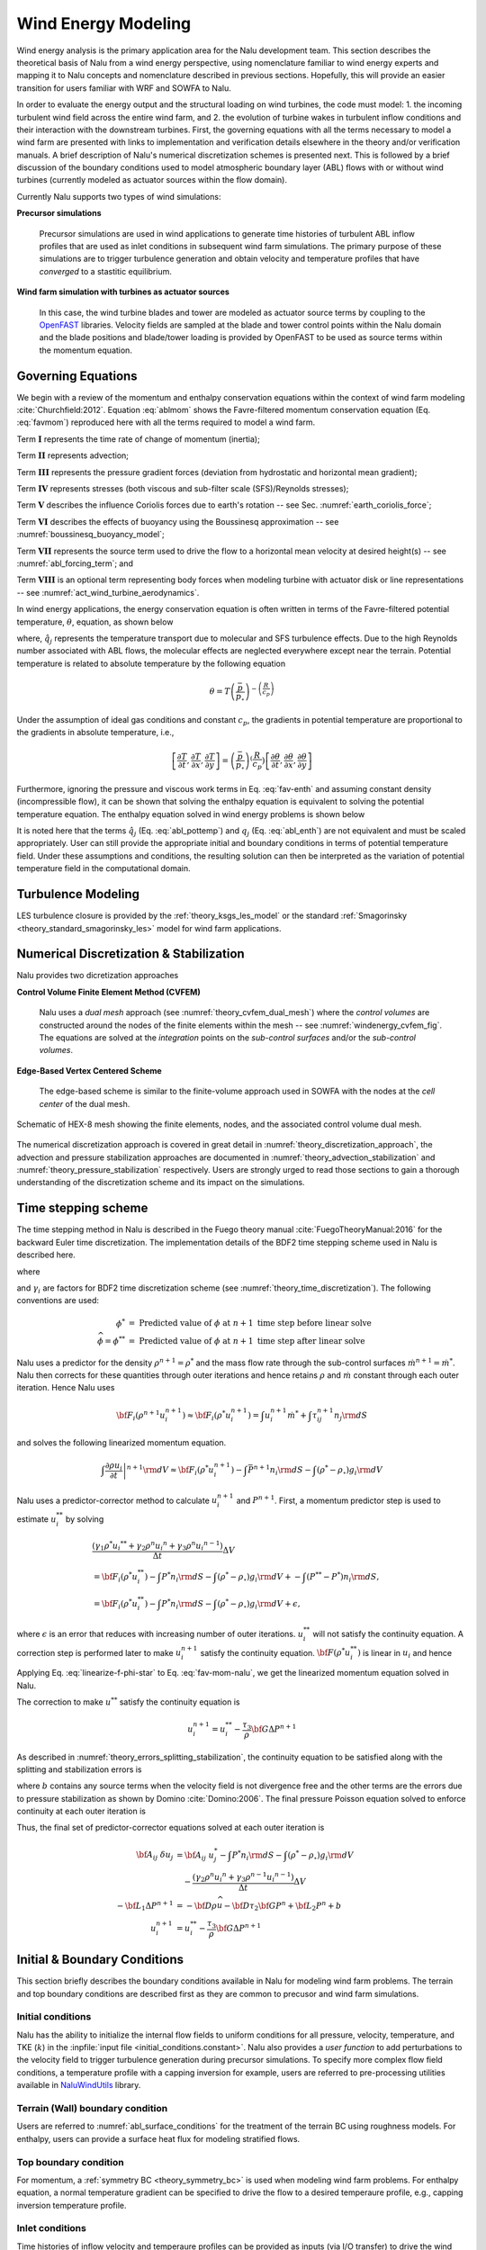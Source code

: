 
Wind Energy Modeling
====================

Wind energy analysis is the primary application area for the Nalu development
team. This section describes the theoretical basis of Nalu from a wind energy
perspective, using nomenclature familiar to wind energy experts and mapping it
to Nalu concepts and nomenclature described in previous sections. Hopefully,
this will provide an easier transition for users familiar with WRF and SOWFA to
Nalu.

In order to evaluate the energy output and the structural loading on wind
turbines, the code must model: 1. the incoming turbulent wind field across the
entire wind farm, and 2. the evolution of turbine wakes in turbulent inflow
conditions and their interaction with the downstream turbines. First, the
governing equations with all the terms necessary to model a wind farm are
presented with links to implementation and verification details elsewhere in the
theory and/or verification manuals. A brief description of Nalu's numerical
discretization schemes is presented next. This is followed by a brief discussion
of the boundary conditions used to model atmospheric boundary layer (ABL) flows
with or without wind turbines (currently modeled as actuator sources within the
flow domain).

Currently Nalu supports two types of wind simulations:

**Precursor simulations**

  Precursor simulations are used in wind applications to generate time histories
  of turbulent ABL inflow profiles that are used as inlet conditions in
  subsequent wind farm simulations. The primary purpose of these simulations are
  to trigger turbulence generation and obtain velocity and temperature profiles
  that have *converged* to a stastitic equilibrium.

**Wind farm simulation with turbines as actuator sources**

  In this case, the wind turbine blades and tower are modeled as actuator source
  terms by coupling to the `OpenFAST
  <https://openfast.readthedocs.io/en/master/>`_ libraries. Velocity fields are
  sampled at the blade and tower control points within the Nalu domain and the
  blade positions and blade/tower loading is provided by OpenFAST to be used as
  source terms within the momentum equation.

Governing Equations
-------------------

We begin with a review of the momentum and enthalpy conservation equations
within the context of wind farm modeling :cite:`Churchfield:2012`. Equation
:eq:`ablmom` shows the Favre-filtered momentum conservation equation (Eq.
:eq:`favmom`) reproduced here with all the terms required to model a wind farm.

.. math::
   :label: ablmom

   \underbrace{\frac{\partial}{\partial t} \left(\bar{\rho}\, \widetilde{u}_i\right)}_\mathbf{I} +
   \underbrace{\frac{\partial}{\partial x_j} \left( \bar{\rho}\, \widetilde{u}_i \widetilde{u}_j \right)}_\mathbf{II} =
     - \underbrace{\frac{\partial p'}{\partial x_j} \delta_{ij}}_\mathbf{III}
     - \underbrace{\frac{\partial \tau_{ij}}{\partial x_j}}_\mathbf{IV}
     - \underbrace{2\bar{\rho}\,\epsilon_{ijk}\,\Omega_ju_k}_\mathbf{V}
     + \underbrace{\left(\bar{\rho} - \rho_\circ \right) g_i}_\mathbf{VI}
     + \underbrace{S^{u}_{i}}_\mathbf{VII} + \underbrace{f^{T}_i}_\mathbf{VIII}

Term :math:`\mathbf{I}` represents the time rate of change of momentum (inertia);

Term :math:`\mathbf{II}` represents advection;

Term :math:`\mathbf{III}` represents the pressure gradient forces (deviation from
hydrostatic and horizontal mean gradient);

Term :math:`\mathbf{IV}` represents stresses (both viscous and sub-filter scale
(SFS)/Reynolds stresses);

Term :math:`\mathbf{V}` describes the influence Coriolis forces due to earth's rotation -- see  Sec. :numref:`earth_coriolis_force`;

Term :math:`\mathbf{VI}` describes the effects of buoyancy using the Boussinesq approximation -- see :numref:`boussinesq_buoyancy_model`;

Term :math:`\mathbf{VII}` represents the source term used to drive the flow to a
horizontal mean velocity at desired height(s) -- see :numref:`abl_forcing_term`; and

Term :math:`\mathbf{VIII}` is an optional term representing body forces when
modeling turbine with actuator disk or line representations -- see
:numref:`act_wind_turbine_aerodynamics`.

In wind energy applications, the energy conservation equation is often written
in terms of the Favre-filtered potential temperature, :math:`\theta`, equation,
as shown below

.. math::
   :label: abl_pottemp

   \frac{\partial}{\partial t} \left(\bar{\rho}\, \widetilde{\theta}\right) +
   \frac{\partial}{\partial t} \left(\bar{\rho}\, \widetilde{u}_j \widetilde{\theta} \right) = - \frac{\partial}{\partial x_j} \hat{q}_j

where, :math:`\hat{q}_j` represents the temperature transport due to molecular and SFS
turbulence effects. Due to the high Reynolds number associated with ABL flows,
the molecular effects are neglected everywhere except near the terrain.
Potential temperature is related to absolute temperature by the following
equation

.. math::

   \theta = T \left ( \frac{\bar{p}}{p_\circ} \right)^{-\left(\frac{R}{c_p}\right)}

Under the assumption of ideal gas conditions and constant :math:`c_p`, the gradients in
potential temperature are proportional to the gradients in absolute temperature,
i.e.,

.. math::

   \left[ \frac{\partial T}{\partial t}, \frac{\partial T}{\partial x}, \frac{\partial T}{\partial y} \right] =
   \left( \frac{\bar{p}}{p_\circ} \right)^\left(\frac{R}{c_p}\right) \left[ \frac{\partial \theta}{\partial t}, \frac{\partial \theta}{\partial x}, \frac{\partial \theta}{\partial y} \right]

Furthermore, ignoring the pressure and viscous work terms in Eq. :eq:`fav-enth`
and assuming constant density (incompressible flow), it can be shown that
solving the enthalpy equation is equivalent to solving the potential temperature
equation. The enthalpy equation solved in wind energy problems is shown below

.. math::
   :label: abl_enth

   \frac{\partial}{\partial t} \left(\bar{\rho}\, \widetilde{T}\right) +
   \frac{\partial}{\partial t} \left(\bar{\rho}\, \widetilde{u}_j \widetilde{T} \right) = - \frac{\partial}{\partial x_j} q_j

It is noted here that the terms :math:`\hat{q}_j` (Eq. :eq:`abl_pottemp`) and
:math:`q_j` (Eq. :eq:`abl_enth`) are not equivalent and must be scaled
appropriately. User can still provide the appropriate initial and boundary
conditions in terms of potential temperature field. Under these assumptions and
conditions, the resulting solution can then be interpreted as the variation of
potential temperature field in the computational domain.

Turbulence Modeling
-------------------

LES turbulence closure is provided by the :ref:`theory_ksgs_les_model` or the
standard :ref:`Smagorinsky <theory_standard_smagorinsky_les>` model for wind
farm applications.

Numerical Discretization & Stabilization
----------------------------------------

Nalu provides two dicretization approaches

**Control Volume Finite Element Method (CVFEM)**

  Nalu uses a *dual mesh* approach (see :numref:`theory_cvfem_dual_mesh`) where
  the *control volumes* are constructed around the nodes of the finite elements
  within the mesh -- see :numref:`windenergy_cvfem_fig`. The equations are
  solved at the *integration* points on the *sub-control surfaces* and/or the
  *sub-control volumes*.

**Edge-Based Vertex Centered Scheme**

  The edge-based scheme is similar to the finite-volume approach used in SOWFA
  with the nodes at the *cell center* of the dual mesh.

.. _windenergy_cvfem_fig:

.. figure:: images/we_cvfem_p1.png
   :align: center
   :width: 250px

   Schematic of HEX-8 mesh showing the finite elements, nodes, and the
   associated control volume dual mesh.

The numerical discretization approach is covered in great detail in
:numref:`theory_discretization_approach`, the advection and pressure
stabilization approaches are documented in
:numref:`theory_advection_stabilization` and
:numref:`theory_pressure_stabilization` respectively. Users are strongly urged
to read those sections to gain a thorough understanding of the discretization
scheme and its impact on the simulations.

Time stepping scheme
--------------------

The time stepping method in Nalu is described in the Fuego theory manual
:cite:`FuegoTheoryManual:2016` for the backward Euler time discretization. The
implementation details of the BDF2 time stepping scheme used in Nalu is
described here.

.. math::
   :label: fav-mom-nalu
           
   \int \left . \frac{\partial \rho u_i}{\partial t} \right |^{n+1} {\rm d}V &=  \frac{ (\gamma_1 \rho^{n+1} {u_i}^{n+1} + \gamma_2 \rho^n {u_i}^{n} + \gamma_3 \rho^n {u_i}^{n-1})}{\Delta t} \Delta V \\
   &= {\bf F}_i (\rho^{n+1} u_i^{n+1})  - \int \bar{P}^{n+1} n_i {\rm d}S - \int \left(\rho^{n+1} - \rho_{\circ} \right) g_i {\rm d}V

where

.. math::
   :label: fav-mom-nalu-f
           
   {\bf F}_i (\rho^{n+1} u_i^{n+1}) &= \int \rho^{n+1} u_i^{n+1} u_j^{n+1} n_j {\rm d}S  + \int \tau_{ij}^{n+1} n_j {\rm d}S \\
   &= \int u_i^{n+1} \dot{m}^{n+1}  + \int \tau_{ij}^{n+1} n_j {\rm d}S \\
   
   
and :math:`\gamma_i` are factors for BDF2 time discretization scheme (see
:numref:`theory_time_discretization`). The following conventions are used:

.. math::

   \phi^* &= \textrm{ Predicted value of } \phi \textrm{ at } n+1 \textrm{ time step before linear solve} \\
   \widehat{\phi} = \phi^{**} &= \textrm{ Predicted value of } \phi \textrm{ at } n+1 \textrm{ time step after linear solve}

Nalu uses a predictor for the density :math:`\rho^{n+1} = \rho^*` and the mass
flow rate through the sub-control surfaces :math:`\dot{m}^{n+1} = \dot{m}^*`.
Nalu then corrects for these quantities through outer iterations and hence
retains :math:`\rho` and :math:`\dot{m}` constant through each outer iteration.
Hence Nalu uses

.. math::
   
   {\bf F}_i (\rho^{n+1} u_i^{n+1}) \approx {\bf F}_i (\rho^{*} u_i^{n+1}) = \int u_i^{n+1} \dot{m}^{*}  + \int \tau_{ij}^{n+1} n_j {\rm d}S

and solves the following linearized momentum equation.

.. math::
   
   \int \left . \frac{\partial \rho u_i}{\partial t} \right |^{n+1} {\rm d}V \approx {\bf F}_i (\rho^{*} u_i^{n+1}) - \int \bar{P}^{n+1} n_i {\rm d}S - \int \left(\rho^{*} - \rho_{\circ} \right) g_i {\rm d}V

Nalu uses a predictor-corrector method to calculate :math:`u_i^{n+1}` and
:math:`P^{n+1}`. First, a momentum predictor step is used to estimate
:math:`u_i^{**}` by solving

.. math::
   
   &\frac{ (\gamma_1 \rho^{*} {u_i}^{**} + \gamma_2 \rho^n {u_i}^{n} + \gamma_3 \rho^n {u_i}^{n-1})}{\Delta t} \Delta V \\
   &= {\bf F}_i (\rho^{*} u_i^{**}) - \int P^{*} n_i {\rm d}S - \int \left(\rho^{*} - \rho_{\circ} \right) g_i {\rm d}V + - \int (P^{**} - P^{*}) n_i {\rm d}S, \\
   &= {\bf F}_i (\rho^{*} u_i^{**}) - \int P^{*} n_i {\rm d}S - \int \left(\rho^{*} - \rho_{\circ} \right) g_i {\rm d}V + \epsilon,

where :math:`\epsilon` is an error that reduces with increasing number of outer
iterations. :math:`u_i^{**}` will not satisfy the continuity equation. A
correction step is performed later to make :math:`u_i^{n+1}` satisfy the
continuity equation. :math:`{\bf F} (\rho^{*} u_i^{**})` is linear in
:math:`u_i` and hence

.. math::
   :label: linearize-f-phi-star
           
   {\bf F}_i (\rho^{*} u_i^{**}) = \frac{\partial F_i}{\partial u_j} u_j^{**}


Applying Eq. :eq:`linearize-f-phi-star` to Eq. :eq:`fav-mom-nalu`, we get the
linearized momentum equation solved in Nalu.
   
.. math::   
   :label: fav-mom-nalu-linearize-f
      
   \frac{ (\gamma_1 \rho^{*} {u_i}^{**} + \gamma_2 \rho^n {u_i}^{n} + \gamma_3 \rho^{n-1} {u_i}^{n-1})}{\Delta t} \Delta V &=  \frac{\partial F_i}{\partial u_j} u_j^{**} - \int P^{*} n_i {\rm d}S - \int \left(\rho^{*} - \rho_{\circ} \right) g_i {\rm d}V  \\
   \frac{ (\gamma_1 \rho^{*} {u_i}^{**} - \gamma_1 \rho^{*} {u_i}^{*}) }{\Delta t} \Delta V - \frac{\partial F_i}{\partial u_j} \left ( u_j^{**} - u_j^{*} \right ) & = \frac{\partial F_i}{\partial u_j} u_j^{*} - \int P^{*} n_i {\rm d}S - \int \left(\rho^{*} - \rho_{\circ} \right) g_i {\rm d}V  \\
   & \quad \quad  - \frac{ (\gamma_1 \rho^{*} {u_i}^{*} + \gamma_2 \rho^{n} {u_i}^{n} + \gamma_3 \rho^{n-1} {u_i}^{n-1})}{\Delta t} \Delta V \\
   \left ( \frac{ \gamma_1 \rho^{*}}{\Delta t} \Delta V \delta_{ij} - \left . \frac{\partial F_i}{\partial u_j} \right |^{u_i^{*}} \right ) \left ( u_j^{**} - u_j^{*} \right ) &= \left (\frac{ \gamma_1 \rho^{*}}{\Delta t} \Delta V \delta_{ij} - \frac{\partial F_i}{\partial u_j} \right ) {u_j}^{*}  \\
   & \quad - \int P^{*} n_i {\rm d}S - \int \left(\rho^{*} - \rho_{\circ} \right) g_i {\rm d}V \\
   & \quad - \frac{ (\gamma_2 \rho^{n} {u_i}^{n} + \gamma_3 \rho^{n-1} {u_i}^{n-1})}{\Delta t} \Delta V  \\
   {\bf A}_{ij} \; \delta u_j & = {\bf A}_{ij} \; u_j^{*} - \int P^{*} n_i {\rm d}S - \int \left(\rho^{*} - \rho_{\circ} \right) g_i {\rm d}V \\
   & \quad - \frac{ (\gamma_2 \rho^{n} {u_i}^{n} + \gamma_3 \rho^{n-1} {u_i}^{n-1})}{\Delta t} \Delta V


The correction to make :math:`u^{**}` satisfy the continuity equation is

.. math::

   u_i^{n+1} = u_i^{**} - \frac{\tau_3}{\rho} {\bf G} \Delta P^{n+1}


As described in :numref:`theory_errors_splitting_stabilization`, the continuity
equation to be satisfied along with the splitting and stabilization errors is

.. math::
   :label: eq-continuity
           
   {\bf D } \rho u^{n+1} = b + \left ({\bf L_1} - {\bf D} \tau_3 {\bf G} \right ) \Delta P^{n+1} + \left ({\bf L_2} - {\bf D} \tau_2 {\bf G} \right ) P^{n}

where :math:`b` contains any source terms when the velocity field is not
divergence free and the other terms are the errors due to pressure stabilization
as shown by Domino :cite:`Domino:2006`. The final pressure Poisson equation
solved to enforce continuity at each outer iteration is
   
.. math::
   :label: eq-pressure

   u^{n+1} &= u^{**} - \frac{\tau_3}{\rho} {\bf G} \Delta P^{n+1} \\
   b + \left ({\bf L_1} - {\bf D} \tau_3 {\bf G} \right ) \Delta P^{n+1} &+ \left ({\bf L_2} - {\bf D} \tau_2 {\bf G} \right ) P^{n} \\
   &= {\bf D}(\rho u^{n+1}) = {\bf D} ( \rho \widehat{u}) - {\bf D }( \tau_3 {\bf G} \Delta P^{n+1} ) \\
   b + {\bf L_1} \Delta P^{n+1} &= {\bf D} (\rho \widehat{u}) - \left ({\bf L_2} - {\bf D} \tau_2 {\bf G} \right ) P^{n} \\
   -{\bf L_1} \Delta P^{n+1} &= {\bf D} \rho \widehat{u} + {\bf D} \tau_2 {\bf G} P^{n} - {\bf L_2} P^{n} \\
   -{\bf L_1} \Delta P^{n+1} &= - {\bf D} \rho \widehat{u} - {\bf D} \tau_2 {\bf G} P^{n} + {\bf L_2} P^{n} + b
  
Thus, the final set of predictor-corrector equations solved at each outer iteration is

.. math::

   {\bf A}_{ij} \; \delta u_j & = {\bf A}_{ij} \; u_j^{*} - \int P^{*} n_i {\rm d}S - \int \left(\rho^{*} - \rho_{\circ} \right) g_i {\rm d}V \\
   & \quad - \frac{ (\gamma_2 \rho^{n} {u_i}^{n} + \gamma_3 \rho^{n-1} {u_i}^{n-1})}{\Delta t} \Delta V \\
   -{\bf L_1} \Delta P^{n+1} &= - {\bf D} \rho \widehat{u} - {\bf D} \tau_2 {\bf G} P^{n} + {\bf L_2} P^{n} + b \\
   u_i^{n+1} &= u_i^{**} - \frac{\tau_3}{\rho} {\bf G} \Delta P^{n+1}

Initial & Boundary Conditions
-----------------------------

This section briefly describes the boundary conditions available in Nalu for
modeling wind farm problems. The terrain and top boundary conditions are
described first as they are common to precusor and wind farm simulations.

Initial conditions
~~~~~~~~~~~~~~~~~~

Nalu has the ability to initialize the internal flow fields to uniform
conditions for all pressure, velocity, temperature, and TKE (:math:`k`) in the
:inpfile:`input file <initial_conditions.constant>`. Nalu also provides a *user
function* to add perturbations to the velocity field to trigger turbulence
generation during precursor simulations. To specify more complex flow field
conditions, a temperature profile with a capping inversion for example, users
are referred to pre-processing utilities available in `NaluWindUtils
<http://naluwindutils.readthedocs.io/en/latest/>`_ library.

Terrain (Wall) boundary condition
~~~~~~~~~~~~~~~~~~~~~~~~~~~~~~~~~~

Users are referred to :numref:`abl_surface_conditions` for the treatment of the
terrain BC using roughness models. For enthalpy, users can provide a surface heat
flux for modeling stratified flows.

Top boundary condition
~~~~~~~~~~~~~~~~~~~~~~

For momentum, a :ref:`symmetry BC <theory_symmetry_bc>` is used when modeling
wind farm problems. For enthalpy equation, a normal temperature gradient can be
specified to drive the flow to a desired temperaure profile, e.g., capping
inversion temperature profile.

Inlet conditions
~~~~~~~~~~~~~~~~

Time histories of inflow velocity and temperaure profiles can be provided as
inputs (via I/O transfer) to drive the wind farm simulation with the desired
flow conditions. See :numref:`verification_abl_prescribed_inflow` for more
details on this capability. Driving a wind farm simulation using velocity and
temperature fields from a mesoscale (WRF) simulation would require an additional
pre-processing steps with the `wrftonalu
<http://naluwindutils.readthedocs.io/en/latest/user/wrftonalu.html>`_ utility.

Outlet conditions
~~~~~~~~~~~~~~~~~

See the description of :ref:`open BC <theory_open_bc>` for detailed description
of the outlet BC implementation. For wind energy problems, it is necessary to
activate the global mass correction as a single value of pressure across the
boundary layer is not apprpriate in the presence of buoyancy effects. It might
also be necessary to fix the reference pressure at an interior node in order to
ensure that the Pressure Poisson solver is well conditioned.

.. _act_wind_turbine_aerodynamics:

Wind Turbine Modeling
---------------------

Wind turbine rotor and tower aerodynamic effects are modeled using actuator
source representations. Compared to resolving the geometry of the turbine,
actuator modeling alleviates the need for a complex body-fitted meshes, can
relax time step restrictions, and eliminates the need for turbulence modeling at
the turbine surfaces. This comes at the expense of a loss of fine-scale detail,
for example, the boundary layers of the wind turbine surfaces are not resolved.
However, actuator methods well represent wind turbine wakes in the mid to far
downstream regions where wake interactions are important.

Actuator methods usually fall within the classes of disks, lines, surface, or
some blend between the disk and line (i.e., the swept actuator line). Most
commonly, the force over the actuator is computed, and then applied as a
body-force source term, :math:`f_i` (Term :math:`\mathbf{VIII}`), to the
Favre-filtered momentum equation (Eq. :eq:`ablmom`).

The body-force term :math:`f_i` is volumetric and is a force per unit
volume. The actuator forces, :math:`F'_i`, are not volumetric. They exist along
lines or on surfaces and are force per unit length or area. Therefore, a
projection function, :math:`g`, is used to project the actuator forces into the
fluid volume as volumetric forces. A simple and commonly used projection
function is a uniform Gaussian as proposed by Sorensen and Shen
:cite:`Sorensen:2002`,

.. math:: g(\vec{r}) = \frac{1}{\pi^{3/2} \epsilon^3} e^{-\left( \left| \vec{r} \right|/\epsilon \right)^2},

where :math:`\vec{r}` is the position vector between the fluid point of
interest to a particular point on the actuator, and :math:`\epsilon` is
the width of the Gaussian, that determines how diluted the body force
become. As an example, for an actuator line extending from :math:`l=0`
to :math:`L`, the body force at point :math:`(x,y,z)` due to the line is
given by

.. math::
   :label: force-integral
           
   f_i(x,y,z) = \int_0^L g\left(\vec{r}\left(l\right)\right) F'_i\left(l\right) \: \textrm{d} l.
   

Here, the projection function’s position vector is a function of
position on the actuator line. The part of the line nearest to the point in
the fluid at :math:`(x,y,z)` has most weight.

The force along an actuator line or over an actuator disk is often
computed using blade element theory, where it is convenient to discretize
the actuator into a set of elements. For example, with the actuator line,
the line is broken into discrete line segments, and the force at the center
of each element, :math:`F_i^k`, is computed. Here, :math:`k` is the actuator
element index. These actuator points are independent of the fluid mesh.
The point forces are then projected onto the fluid mesh using the Gaussian
projection function, :math:`g(\vec{r})`, as described above.
This is convenient because the integral given in Equation
:eq:`force-integral` can become the summation

.. math::
   :label: force-summation
           
   f_i(x,y,z) = \sum_{k=0}^N g(\vec{r}^k) F_i^k.
   

This summation well approximates the integral given in Equation
:eq:`force-integral` so long as the ratio of actuator element size to
projection function width :math:`\epsilon` does not exceed a certain threshold.

Presently, Nalu uses an actuator line representation to model the effects of
turbine on the flow field; however, the class hierarchy is designed with the
potential to add other actuator source terms such as actuator disk, swept
actuator line and actuator surface capability in the future. The
:class:`ActuatorLineFAST <sierra::nalu::ActuatorLineFAST>` class couples Nalu
with NREL's OpenFAST for actuator line simulations of wind turbines. OpenFAST is
a aero-hydro-servo-elastic tool to model wind turbine developed by the National
Renewable Energy Laboratory (NREL). The :class:`ActuatorLineFAST
<sierra::nalu::ActuatorLineFAST>` class allows Nalu to interface as an inflow
module to OpenFAST by supplying the velocity field information.

Nalu -- OpenFAST Coupling Algorithm
~~~~~~~~~~~~~~~~~~~~~~~~~~~~~~~~~~~

The actuator line implementation allows for flexible blades that are not
necessarily straight (prebend and sweep). The current implementation requires a
fixed time step when coupled to OpenFAST, but allows the time step in Nalu to be
an integral multiple of the OpenFAST time step. At present, a simple time lagged
FSI model is used to interface Nalu with the turbine model in OpenFAST:

  + The velocity at time step at time step :math:`n` is sampled at the actuator
    points and sent to OpenFAST,
  + OpenFAST advances the turbines upto the next Nalu time step :math:`n+1`,
  + The body forces at the actuator points are converted to the source terms of the momentum 
    equation to advance Nalu to the next time step :math:`n+1`.
    
